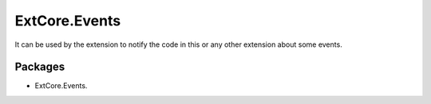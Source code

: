 ﻿ExtCore.Events
==============

It can be used by the extension to notify the code in this or any other extension about some events.

Packages
--------

* ExtCore.Events.